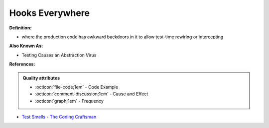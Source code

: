 Hooks Everywhere
^^^^^
**Definition:**

* where the production code has awkward backdoors in it to allow test-time rewiring or intercepting

**Also Known As:**

* Testing Causes an Abstraction Virus

**References:**

.. admonition:: Quality attributes

    * :octicon:`file-code;1em` -  Code Example
    * :octicon:`comment-discussion;1em` -  Cause and Effect
    * :octicon:`graph;1em` -  Frequency

* `Test Smells - The Coding Craftsman <https://codingcraftsman.wordpress.com/2018/09/27/test-smells/>`_

